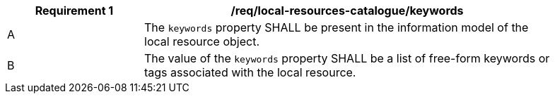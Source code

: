 [[req_local-resources-catalogue_keywords]]
[width="90%",cols="2,6a"]
|===
^|*Requirement {counter:req-id}* |*/req/local-resources-catalogue/keywords*

^|A |The `keywords` property SHALL be present in the information model of the local resource object.
^|B |The value of the `keywords` property SHALL be a list of free-form keywords or tags associated with the local resource.
|===
